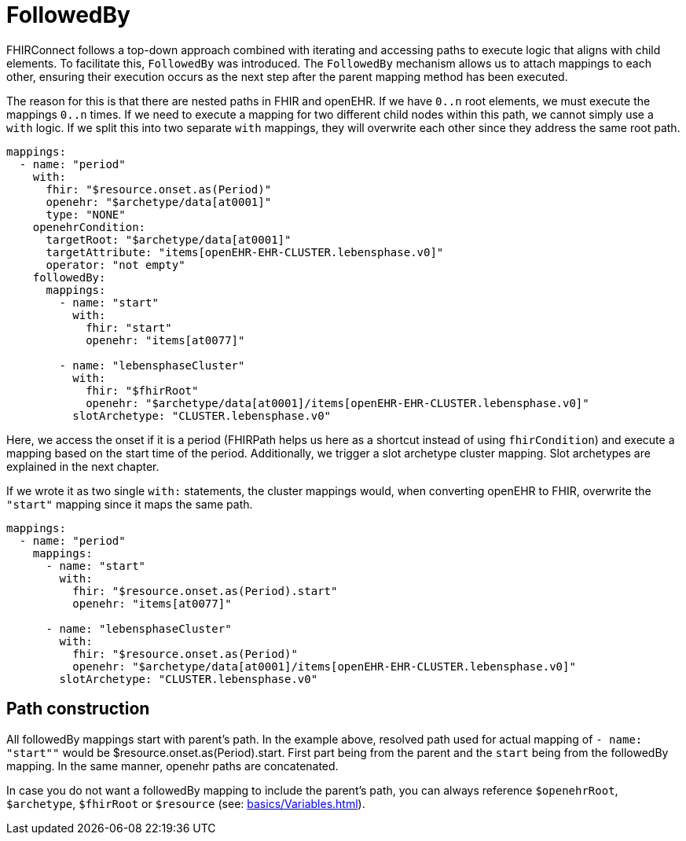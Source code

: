 = FollowedBy
:navtitle: FollowedBy

FHIRConnect follows a top-down approach combined with iterating and accessing paths to execute logic
that aligns with child elements. To facilitate this, `FollowedBy` was introduced.
The `FollowedBy` mechanism allows us to attach mappings to each other, ensuring their execution occurs as the next step
after the parent mapping method has been executed.

The reason for this is that there are nested paths in FHIR and openEHR.
If we have `0..n` root elements, we must execute the mappings `0..n` times.
If we need to execute a mapping for two different child nodes within this path, we cannot simply use a
`with` logic.
If we split this into two separate `with` mappings, they will overwrite each
other since they address the same root path.

[source,yaml]
----
mappings:
  - name: "period"
    with:
      fhir: "$resource.onset.as(Period)"
      openehr: "$archetype/data[at0001]"
      type: "NONE"
    openehrCondition:
      targetRoot: "$archetype/data[at0001]"
      targetAttribute: "items[openEHR-EHR-CLUSTER.lebensphase.v0]"
      operator: "not empty"
    followedBy:
      mappings:
        - name: "start"
          with:
            fhir: "start"
            openehr: "items[at0077]"

        - name: "lebensphaseCluster"
          with:
            fhir: "$fhirRoot"
            openehr: "$archetype/data[at0001]/items[openEHR-EHR-CLUSTER.lebensphase.v0]"
          slotArchetype: "CLUSTER.lebensphase.v0"
----

Here, we access the onset if it is a period (FHIRPath helps us here as a shortcut instead of using `fhirCondition`)
and execute a mapping based on the start time of the period. Additionally, we trigger a slot archetype cluster mapping.
Slot archetypes are explained in the next chapter.


If we wrote it as two single `with:` statements, the cluster mappings would, when converting openEHR to FHIR,
overwrite the `"start"` mapping since it maps the same path.

[source,yaml]
----
mappings:
  - name: "period"
    mappings:
      - name: "start"
        with:
          fhir: "$resource.onset.as(Period).start"
          openehr: "items[at0077]"

      - name: "lebensphaseCluster"
        with:
          fhir: "$resource.onset.as(Period)"
          openehr: "$archetype/data[at0001]/items[openEHR-EHR-CLUSTER.lebensphase.v0]"
        slotArchetype: "CLUSTER.lebensphase.v0"

----

== Path construction

All followedBy mappings start with parent's path. In the example above, resolved path used for actual mapping
of `- name: "start""` would be $resource.onset.as(Period).start. First part being from the parent and the `start` being
from the followedBy mapping. In the same manner, openehr paths are concatenated.

In case you do not want a followedBy mapping to include the parent's path, you can always reference `$openehrRoot`, `$archetype`,
`$fhirRoot` or `$resource` (see: xref:basics/Variables.adoc[]).